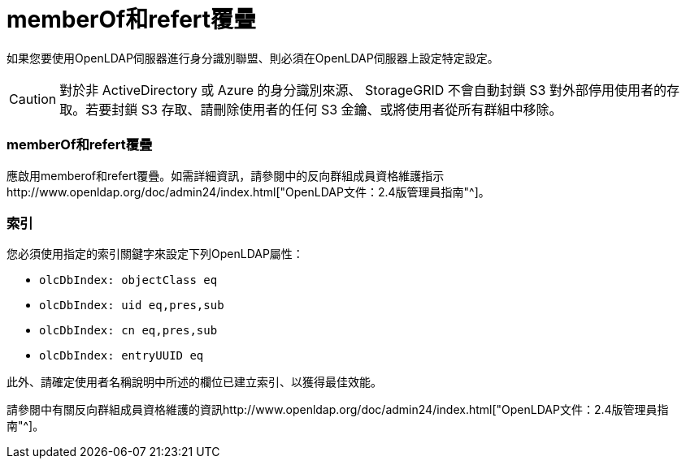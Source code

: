 = memberOf和refert覆疊
:allow-uri-read: 


如果您要使用OpenLDAP伺服器進行身分識別聯盟、則必須在OpenLDAP伺服器上設定特定設定。


CAUTION: 對於非 ActiveDirectory 或 Azure 的身分識別來源、 StorageGRID 不會自動封鎖 S3 對外部停用使用者的存取。若要封鎖 S3 存取、請刪除使用者的任何 S3 金鑰、或將使用者從所有群組中移除。



=== memberOf和refert覆疊

應啟用memberof和refert覆疊。如需詳細資訊，請參閱中的反向群組成員資格維護指示http://www.openldap.org/doc/admin24/index.html["OpenLDAP文件：2.4版管理員指南"^]。



=== 索引

您必須使用指定的索引關鍵字來設定下列OpenLDAP屬性：

* `olcDbIndex: objectClass eq`
* `olcDbIndex: uid eq,pres,sub`
* `olcDbIndex: cn eq,pres,sub`
* `olcDbIndex: entryUUID eq`


此外、請確定使用者名稱說明中所述的欄位已建立索引、以獲得最佳效能。

請參閱中有關反向群組成員資格維護的資訊http://www.openldap.org/doc/admin24/index.html["OpenLDAP文件：2.4版管理員指南"^]。
